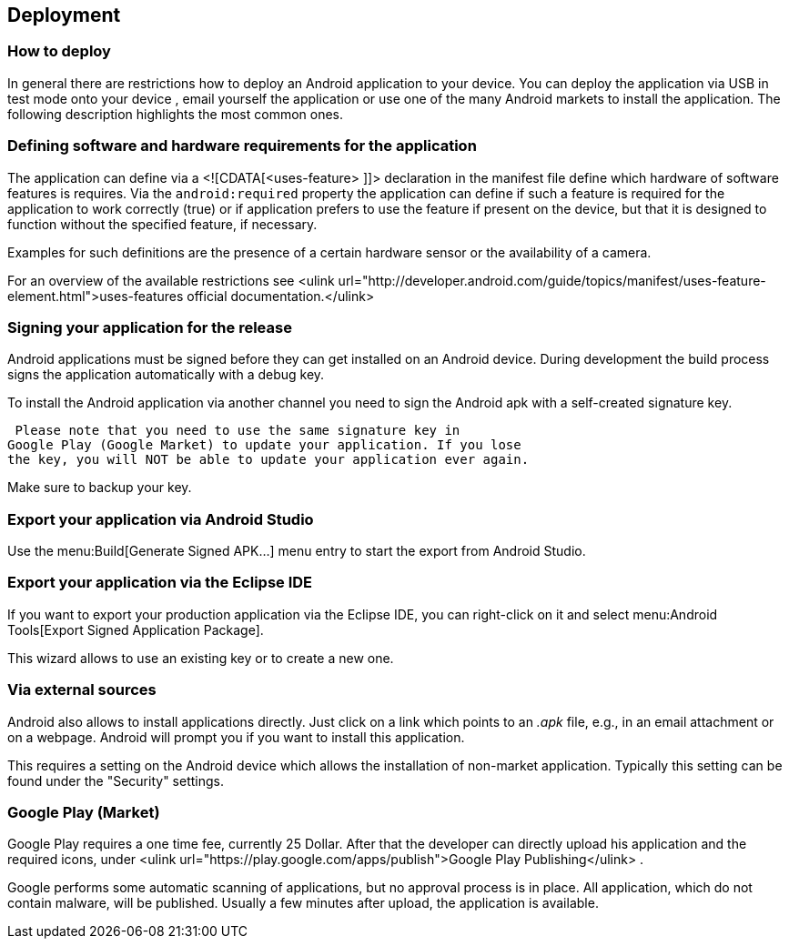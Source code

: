 == Deployment
=== How to deploy
In general there are restrictions how to deploy an Android
application to your device. You can deploy the application via USB in
test mode onto your device , email yourself the
application or use one
of the many Android markets to install the
application. The following
description highlights the most common
ones.

=== Defining software and hardware requirements for the application


The application can define via a <![CDATA[<uses-feature> ]]>
declaration in the manifest file define which hardware of software
features is requires. Via the
`android:required`
property the application can define if such a feature is required for
the application to work correctly (true) or if
application prefers to
use the feature if present on the device, but
that it is designed to
function without the specified feature, if
necessary.

Examples for such definitions are the presence of a certain
hardware sensor or the availability of a camera.

For an overview of the available restrictions see
<ulink
url="http://developer.android.com/guide/topics/manifest/uses-feature-element.html">uses-features official documentation.</ulink>

=== Signing your application for the release

Android applications must be signed before they can get installed
on an Android device. During development the build process signs the
application automatically with a debug key.

To install the Android application via another channel you need
to sign the Android apk with a self-created signature key.

 Please note that you need to use the same signature key in
Google Play (Google Market) to update your application. If you lose
the key, you will NOT be able to update your application ever again.

Make sure to backup your key.

=== Export your application via Android Studio

Use the menu:Build[Generate Signed APK...]
menu entry to start the export from Android Studio.


=== Export your application via the Eclipse IDE

If you want to export your production application via the Eclipse
IDE, you
can right-click on it and select menu:Android Tools[Export Signed Application Package].

This wizard allows to use an existing key or to create a new
one.


=== Via external sources

Android also allows to install applications directly. Just click
on a
link which points to an
_.apk_
file, e.g., in an email attachment
or on a webpage. Android will
prompt you if you want to install this
application.

This requires a setting on the Android device which allows the
installation of non-market application. Typically this setting can
be
found under the "Security" settings.

=== Google Play (Market)

Google Play requires a one time fee, currently 25 Dollar. After
that
the developer can directly upload his application and the required
icons, under
<ulink url="https://play.google.com/apps/publish">Google Play Publishing</ulink>
.


Google performs some automatic scanning of applications, but no
approval process is in place. All application, which do not contain
malware, will be published. Usually a few minutes after upload,
the
application is
available.


